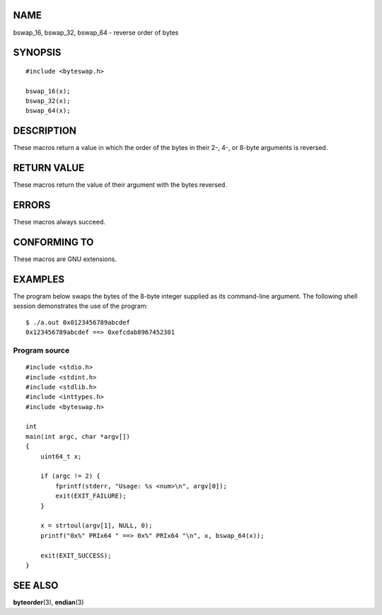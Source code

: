 NAME
====

bswap_16, bswap_32, bswap_64 - reverse order of bytes

SYNOPSIS
========

::

   #include <byteswap.h>

   bswap_16(x);
   bswap_32(x);
   bswap_64(x);

DESCRIPTION
===========

These macros return a value in which the order of the bytes in their 2-,
4-, or 8-byte arguments is reversed.

RETURN VALUE
============

These macros return the value of their argument with the bytes reversed.

ERRORS
======

These macros always succeed.

CONFORMING TO
=============

These macros are GNU extensions.

EXAMPLES
========

The program below swaps the bytes of the 8-byte integer supplied as its
command-line argument. The following shell session demonstrates the use
of the program:

::

   $ ./a.out 0x0123456789abcdef
   0x123456789abcdef ==> 0xefcdab8967452301

Program source
--------------

::

   #include <stdio.h>
   #include <stdint.h>
   #include <stdlib.h>
   #include <inttypes.h>
   #include <byteswap.h>

   int
   main(int argc, char *argv[])
   {
       uint64_t x;

       if (argc != 2) {
           fprintf(stderr, "Usage: %s <num>\n", argv[0]);
           exit(EXIT_FAILURE);
       }

       x = strtoul(argv[1], NULL, 0);
       printf("0x%" PRIx64 " ==> 0x%" PRIx64 "\n", x, bswap_64(x));

       exit(EXIT_SUCCESS);
   }

SEE ALSO
========

**byteorder**\ (3), **endian**\ (3)
